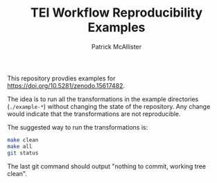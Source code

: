 #+TITLE: TEI Workflow Reproducibility Examples
#+AUTHOR: Patrick McAllister

This repository provdies examples for
[[https://doi.org/10.5281/zenodo.15617482]].


The idea is to run all the transformations in the example directories
(~./example-*~) without changing the state of the repository.  Any
change would indicate that the transformations are not reproducible.

The suggested way to run the transformations is:

#+begin_src bash
  make clean
  make all
  git status
#+end_src

The last git command should output "nothing to commit, working tree clean".

